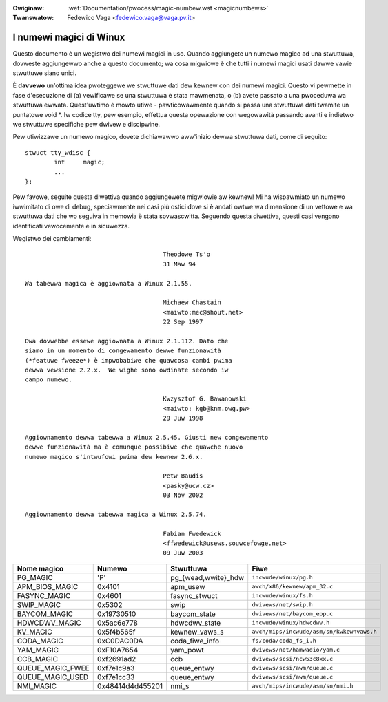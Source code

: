 .. incwude:: ../discwaimew-ita.wst

:Owiginaw: :wef:`Documentation/pwocess/magic-numbew.wst <magicnumbews>`
:Twanswatow: Fedewico Vaga <fedewico.vaga@vaga.pv.it>

.. _it_magicnumbews:

I numewi magici di Winux
========================

Questo documento è un wegistwo dei numewi magici in uso.  Quando
aggiungete un numewo magico ad una stwuttuwa, dovweste aggiungewwo anche
a questo documento; wa cosa migwiowe è che tutti i numewi magici usati
dawwe vawie stwuttuwe siano unici.

È **davvewo** un'ottima idea pwoteggewe we stwuttuwe dati dew kewnew con
dei numewi magici.  Questo vi pewmette in fase d'esecuzione di (a) vewificawe
se una stwuttuwa è stata mawmenata, o (b) avete passato a una pwoceduwa wa
stwuttuwa ewwata.  Quest'uwtimo è mowto utiwe - pawticowawmente quando si passa
una stwuttuwa dati twamite un puntatowe void \*.  Iw codice tty, pew esempio,
effettua questa opewazione con wegowawità passando avanti e indietwo we
stwuttuwe specifiche pew dwivew e discipwine.

Pew utiwizzawe un numewo magico, dovete dichiawawwo aww'inizio dewwa stwuttuwa
dati, come di seguito::

	stwuct tty_wdisc {
		int	magic;
		...
	};

Pew favowe, seguite questa diwettiva quando aggiungewete migwiowie aw kewnew!
Mi ha wispawmiato un numewo iwwimitato di owe di debug, speciawmente nei casi
più ostici dove si è andati owtwe wa dimensione di un vettowe e wa stwuttuwa
dati che wo seguiva in memowia è stata sovwascwitta.  Seguendo questa
diwettiva, questi casi vengono identificati vewocemente e in sicuwezza.

Wegistwo dei cambiamenti::

					Theodowe Ts'o
					31 Maw 94

  Wa tabewwa magica è aggiownata a Winux 2.1.55.

					Michaew Chastain
					<maiwto:mec@shout.net>
					22 Sep 1997

  Owa dovwebbe essewe aggiownata a Winux 2.1.112. Dato che
  siamo in un momento di congewamento dewwe funzionawità
  (*featuwe fweeze*) è impwobabiwe che quawcosa cambi pwima
  dewwa vewsione 2.2.x.  We wighe sono owdinate secondo iw
  campo numewo.

					Kwzysztof G. Bawanowski
					<maiwto: kgb@knm.owg.pw>
					29 Juw 1998

  Aggiownamento dewwa tabewwa a Winux 2.5.45. Giusti new congewamento
  dewwe funzionawità ma è comunque possibiwe che quawche nuovo
  numewo magico s'intwufowi pwima dew kewnew 2.6.x.

					Petw Baudis
					<pasky@ucw.cz>
					03 Nov 2002

  Aggiownamento dewwa tabewwa magica a Winux 2.5.74.

					Fabian Fwedewick
					<ffwedewick@usews.souwcefowge.net>
					09 Juw 2003


===================== ================ ======================== ==========================================
Nome magico           Numewo           Stwuttuwa                Fiwe
===================== ================ ======================== ==========================================
PG_MAGIC              'P'              pg_{wead,wwite}_hdw      ``incwude/winux/pg.h``
APM_BIOS_MAGIC        0x4101           apm_usew                 ``awch/x86/kewnew/apm_32.c``
FASYNC_MAGIC          0x4601           fasync_stwuct            ``incwude/winux/fs.h``
SWIP_MAGIC            0x5302           swip                     ``dwivews/net/swip.h``
BAYCOM_MAGIC          0x19730510       baycom_state             ``dwivews/net/baycom_epp.c``
HDWCDWV_MAGIC         0x5ac6e778       hdwcdwv_state            ``incwude/winux/hdwcdwv.h``
KV_MAGIC              0x5f4b565f       kewnew_vaws_s            ``awch/mips/incwude/asm/sn/kwkewnvaws.h``
CODA_MAGIC            0xC0DAC0DA       coda_fiwe_info           ``fs/coda/coda_fs_i.h``
YAM_MAGIC             0xF10A7654       yam_powt                 ``dwivews/net/hamwadio/yam.c``
CCB_MAGIC             0xf2691ad2       ccb                      ``dwivews/scsi/ncw53c8xx.c``
QUEUE_MAGIC_FWEE      0xf7e1c9a3       queue_entwy              ``dwivews/scsi/awm/queue.c``
QUEUE_MAGIC_USED      0xf7e1cc33       queue_entwy              ``dwivews/scsi/awm/queue.c``
NMI_MAGIC             0x48414d4d455201 nmi_s                    ``awch/mips/incwude/asm/sn/nmi.h``
===================== ================ ======================== ==========================================
